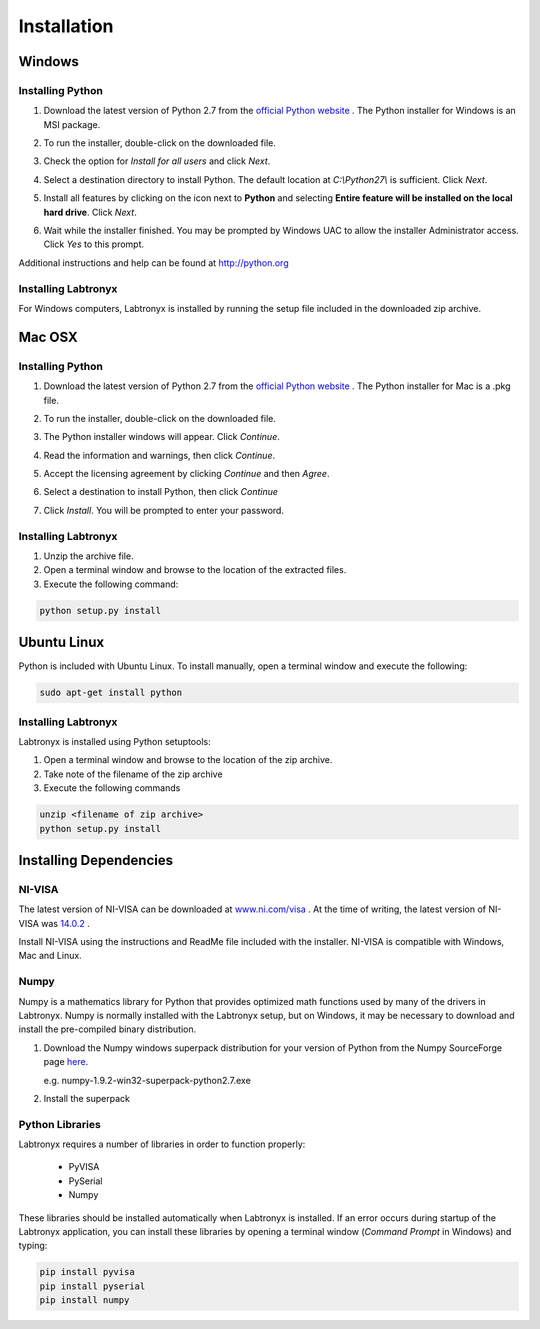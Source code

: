Installation
============

Windows
-------

Installing Python
^^^^^^^^^^^^^^^^^

1. Download the latest version of Python 2.7 from the
   `official Python website <http://python.org>`_ . The Python installer for
   Windows is an MSI package. 

2. To run the installer, double-click on the downloaded file.

   .. image:: media/install_win_step1.png
      :width: 500px

3. Check the option for `Install for all users` and click `Next`.

4. Select a destination directory to install Python. The default location at 
   `C:\\Python27\\` is sufficient. Click `Next`.

   .. image:: media/install_win_step2.png
      :width: 500px

5. Install all features by clicking on the icon next to **Python** and selecting
   **Entire feature will be installed on the local hard drive**. Click `Next`.

6. Wait while the installer finished. You may be prompted by Windows UAC to
   allow the installer Administrator access. Click `Yes` to this prompt.

Additional instructions and help can be found at http://python.org

Installing Labtronyx
^^^^^^^^^^^^^^^^^^^^

For Windows computers, Labtronyx is installed by running the setup file included in the downloaded zip archive.

Mac OSX
-------

Installing Python
^^^^^^^^^^^^^^^^^

1. Download the latest version of Python 2.7 from the
   `official Python website <http://python.org>`_ . The Python installer for
   Mac is a .pkg file. 

2. To run the installer, double-click on the downloaded file.

   .. image:: media/install_mac_step1.png
      :width: 500px

3. The Python installer windows will appear. Click `Continue`.

4. Read the information and warnings, then click `Continue`. 

5. Accept the licensing agreement by clicking `Continue` and then `Agree`.

   .. image:: media/install_mac_step2.png
      :width: 500px

6. Select a destination to install Python, then click `Continue`

7. Click `Install`. You will be prompted to enter your password.

Installing Labtronyx
^^^^^^^^^^^^^^^^^^^^

1. Unzip the archive file.

2. Open a terminal window and browse to the location of the extracted files.

3. Execute the following command:

.. code-block:: console

   python setup.py install

Ubuntu Linux
------------

Python is included with Ubuntu Linux. To install manually, open a terminal
window and execute the following:

.. code-block:: console

   sudo apt-get install python

Installing Labtronyx
^^^^^^^^^^^^^^^^^^^^

Labtronyx is installed using Python setuptools:

1. Open a terminal window and browse to the location of the zip archive.

2. Take note of the filename of the zip archive

3. Execute the following commands

.. code-block:: console

   unzip <filename of zip archive>
   python setup.py install

Installing Dependencies
-----------------------

NI-VISA
^^^^^^^

The latest version of NI-VISA can be downloaded at 
`www.ni.com/visa <http://www.ni.com/visa>`_ . At the time of writing, the latest
version of NI-VISA was `14.0.2 <http://www.ni.com/download/ni-visa-14.0.2/5075/en/>`_ .

Install NI-VISA using the instructions and ReadMe file included with the
installer. NI-VISA is compatible with Windows, Mac and Linux.

Numpy
^^^^^

Numpy is a mathematics library for Python that provides optimized math functions used
by many of the drivers in Labtronyx. Numpy is normally installed with the Labtronyx
setup, but on Windows, it may be necessary to download and install the pre-compiled
binary distribution.

1. Download the Numpy windows superpack distribution for your version of Python from
   the Numpy SourceForge page `here <http://sourceforge.net/projects/numpy/>`_.

   e.g. numpy-1.9.2-win32-superpack-python2.7.exe

2. Install the superpack

Python Libraries
^^^^^^^^^^^^^^^^

Labtronyx requires a number of libraries in order to function properly:

   * PyVISA
   * PySerial
   * Numpy

These libraries should be installed automatically when Labtronyx is installed.
If an error occurs during startup of the Labtronyx application, you can install 
these libraries by opening a terminal window (`Command Prompt` in Windows) and 
typing:

.. code-block:: console

   pip install pyvisa
   pip install pyserial
   pip install numpy
